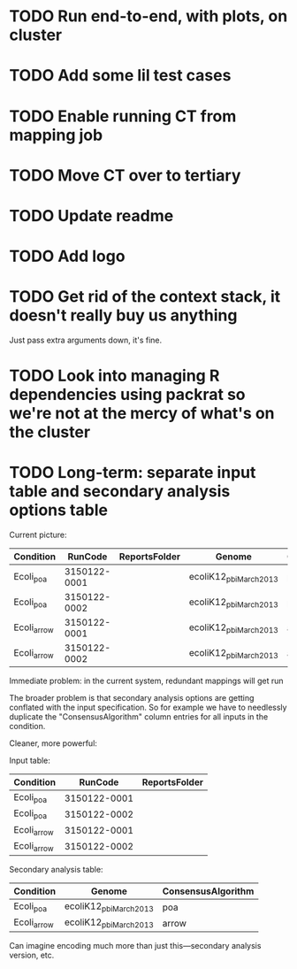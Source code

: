 * TODO Run end-to-end, with plots, on cluster
* TODO Add some lil test cases
* TODO Enable running CT from mapping job
* TODO Move CT over to tertiary
* TODO Update readme
* TODO Add logo


* TODO Get rid of the context stack, it doesn't really buy us anything
  Just pass extra arguments down, it's fine.
* TODO Look into managing R dependencies using packrat so we're not at the mercy of what's on the cluster
* TODO Long-term: separate input table and secondary analysis options table

  Current picture:
  | Condition   |      RunCode | ReportsFolder | Genome                 | ConsensusAlgorithm |
  |-------------+--------------+---------------+------------------------+--------------------|
  | Ecoli_poa   | 3150122-0001 |               | ecoliK12_pbi_March2013 | poa                |
  | Ecoli_poa   | 3150122-0002 |               | ecoliK12_pbi_March2013 | poa                |
  | Ecoli_arrow | 3150122-0001 |               | ecoliK12_pbi_March2013 | arrow              |
  | Ecoli_arrow | 3150122-0002 |               | ecoliK12_pbi_March2013 | arrow              |


  Immediate problem: in the current system, redundant mappings will
  get run

  The broader problem is that secondary analysis options are getting
  conflated with the input specification.  So for example we have to
  needlessly duplicate the "ConsensusAlgorithm" column entries for all
  inputs in the condition.

  Cleaner, more powerful:

  Input table:
  | Condition   |      RunCode | ReportsFolder |
  |-------------+--------------+---------------|
  | Ecoli_poa   | 3150122-0001 |               |
  | Ecoli_poa   | 3150122-0002 |               |
  | Ecoli_arrow | 3150122-0001 |               |
  | Ecoli_arrow | 3150122-0002 |               |


  Secondary analysis table:
  | Condition   | Genome                 | ConsensusAlgorithm |
  |-------------+------------------------+--------------------|
  | Ecoli_poa   | ecoliK12_pbi_March2013 | poa                |
  | Ecoli_arrow | ecoliK12_pbi_March2013 | arrow              |

  Can imagine encoding much more than just this---secondary analysis version, etc.
